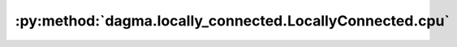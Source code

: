 :py:method:`dagma.locally_connected.LocallyConnected.cpu`
======================================================
.. _dagma.locally_connected.LocallyConnected.cpu:
.. py:method:: cpu() -> T

   Moves all model parameters and buffers to the CPU.

   .. note::
       This method modifies the module in-place.

   :returns: self
   :rtype: Module

